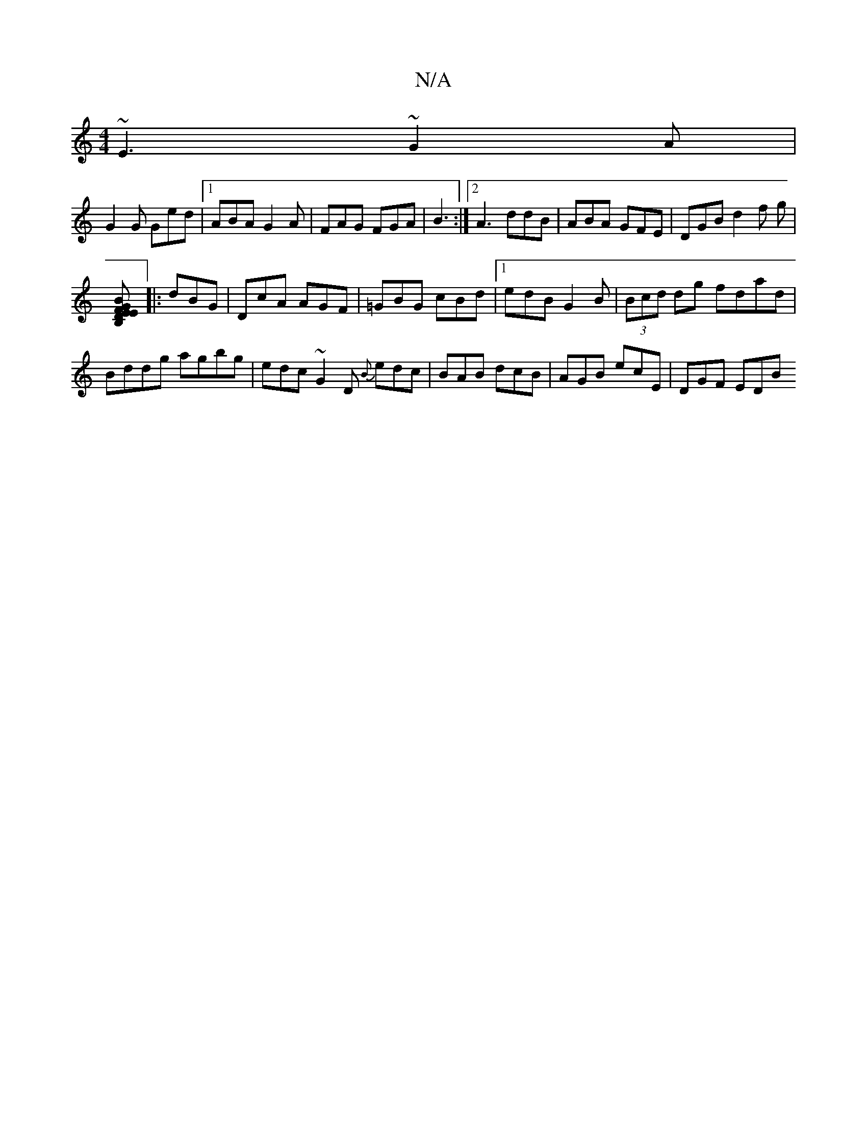 X:1
T:N/A
M:4/4
R:N/A
K:Cmajor
~E3 ~G2A|
G2G Ged|1 ABA G2A|FAG FGA|B3 :|[2 A3 ddB|ABA GFE|DGB d2f g|
[B,m] D2 GB|FE E2 B,2 | e2 (Ae) |]
|:dBG|DcA AGF|=GBG cBd|1 edB G2B|(3Bcd dg fdad|Bddg agbg|edc~G2D {B}edc|BAB dcB|AGB ecE|DGF EDB
